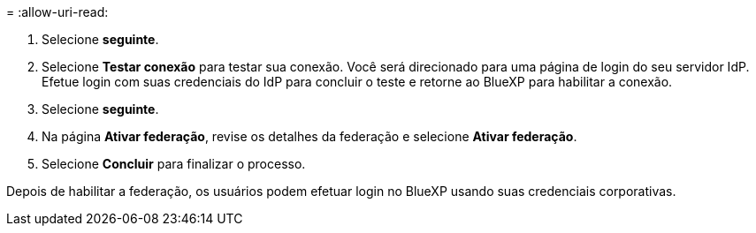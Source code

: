 = 
:allow-uri-read: 


. Selecione *seguinte*.
. Selecione *Testar conexão* para testar sua conexão. Você será direcionado para uma página de login do seu servidor IdP. Efetue login com suas credenciais do IdP para concluir o teste e retorne ao BlueXP para habilitar a conexão.
. Selecione *seguinte*.
. Na página *Ativar federação*, revise os detalhes da federação e selecione *Ativar federação*.
. Selecione *Concluir* para finalizar o processo.


Depois de habilitar a federação, os usuários podem efetuar login no BlueXP usando suas credenciais corporativas.
